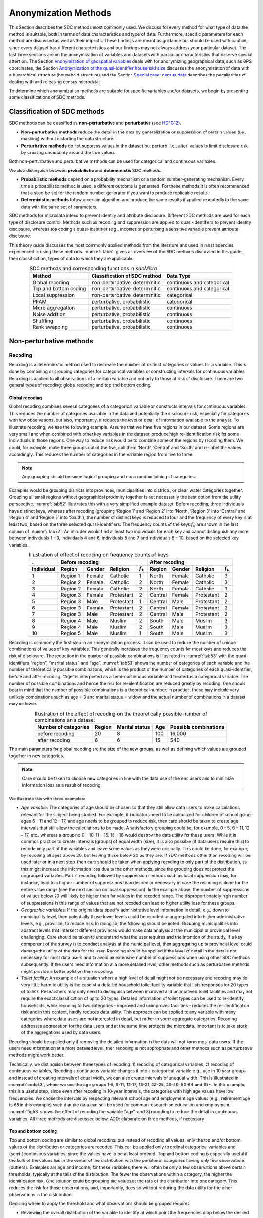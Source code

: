 Anonymization Methods
=====================

This Section describes the SDC methods most commonly used. We discuss for
every method for what type of data the method is suitable, both in terms
of data characteristics and type of data. Furthermore, specific parameters
for each method are discussed as well as their
impacts. These findings are meant as guidance but
should be used with caution, since every dataset has different
characteristics and our findings may not always address your particular
dataset. The last three sections are on the
anonymization of variables and datasets with particular characteristics
that deserve special attention. The Section 
`Anonymization of geospatial variables`_
deals with for anonymizing
geographical data, such as GPS coordinates, the Section 
`Anonymization of the quasi-identifier household size`_ discusses the
anonymization of data with a hierarchical structure (household
structure) and the Section 
`Special case: census data`_ describes the peculiarities of dealing with
and releasing census microdata.

To determine which anonymization methods are suitable for specific
variables and/or datasets, we begin by presenting some classifications
of SDC methods.

Classification of SDC methods
-----------------------------

SDC methods can be classified as **non-perturbative** and
**perturbative** (see `HDFG12`_).

-  **Non-perturbative methods** reduce the detail in the data by
   generalization or suppression of certain values (i.e., masking)
   without distorting the data structure.

-  **Perturbative methods** do not suppress values in the dataset but
   perturb (i.e., alter) values to limit disclosure risk by creating
   uncertainty around the true values.

Both non-perturbative and perturbative methods can be used for
categorical and continuous variables.

We also distinguish between **probabilistic** and **deterministic** SDC
methods.

-  **Probabilistic methods** depend on a probability mechanism or a
   random number-generating mechanism. Every time a probabilistic method
   is used, a different outcome is generated. For these methods it is
   often recommended that a seed be set for the random number generator
   if you want to produce replicable results.

-  **Deterministic methods** follow a certain algorithm and produce the
   same results if applied repeatedly to the same data with the same set
   of parameters.

SDC methods for microdata intend to prevent identity and attribute
disclosure. Different SDC methods are used for each type of disclosure
control. Methods such as recoding and suppression are applied to
quasi-identifiers to prevent identity disclosure, whereas top coding a
quasi-identifier (e.g., income) or perturbing a sensitive variable
prevent attribute disclosure.

This theory guide discusses the 
most commonly applied methods from the literature and used in most
agencies experienced in using these methods. :numref:`tab51` gives an overview
of the SDC methods discussed in this guide, their classification,
types of data to which they are applicable.

.. _tab51:

.. table:: SDC methods and corresponding functions in *sdcMicro*
   :widths: auto
   :align: center

   =======================  ================================  ============================
    Method                   Classification of SDC method      Data Type                  
   =======================  ================================  ============================
    Global recoding          non-perturbative, determinitic    continuous and categorical 
                                                                                          
    Top and bottom coding    non-perturbative, determinitic    continuous and categorical 
    Local suppression        non-perturbative, determinitic    categorical                
    PRAM                     perturbative, probabilistic       categorical                
    Micro aggregation        perturbative, probabilistic       continuous                 
    Noise addition           perturbative, probabilistic       continuous                 
    Shuffling                perturbative, probabilistic       continuous                 
    Rank swapping            perturbative, probabilistic       continuous                 
   =======================  ================================  ============================

Non-perturbative methods
------------------------

Recoding
~~~~~~~~

Recoding is a deterministic method used to decrease the number of
distinct categories or values for a variable. This is done by combining
or grouping categories for categorical variables or constructing
intervals for continuous variables. Recoding is applied to all
observations of a certain variable and not only to those at risk of
disclosure. There are two general types of recoding: global recoding and
top and bottom coding.

Global recoding
^^^^^^^^^^^^^^^

Global recoding combines several categories of a categorical variable or
constructs intervals for continuous variables. This reduces the number
of categories available in the data and potentially the disclosure risk,
especially for categories with few observations, but also, importantly,
it reduces the level of detail of information available to the analyst.
To illustrate recoding, we use the following example. Assume that we
have five regions in our dataset. Some regions are very small and when
combined with other key variables in the dataset, produce high
re-identification risk for some individuals in those regions. One way to
reduce risk would be to combine some of the regions by recoding them. We
could, for example, make three groups out of the five, call them
‘North’, ‘Central’ and ‘South’ and re-label the values accordingly. This
reduces the number of categories in the variable region from five to
three. 

.. NOTE::
	Any grouping should be some logical grouping and not a
	random joining of categories.

Examples would be grouping districts
into provinces, municipalities into districts, or clean water categories
together. Grouping all small regions without geographical proximity
together is not necessarily the best option from the utility
perspective. :numref:`tab52` illustrates this with a very simplified example
dataset. Before recoding, three individuals have distinct keys, whereas
after recoding (grouping ‘Region 1’ and ‘Region 2’ into ‘North’, ‘Region
3’ into ‘Central’ and ‘Region 4’ and ‘Region 5’ into ‘South’), the
number of distinct keys is reduced to four and the frequency of every
key is at least two, based on the three selected quasi-identifiers. The
frequency counts of the keys :math:`f_{k}` are shown in the last column
of :numref:`tab52`. An intruder would find at least two individuals for each
key and cannot distinguish any more between individuals 1 – 3,
individuals 4 and 6, individuals 5 and 7 and individuals 8 – 10, based
on the selected key variables.

.. _tab52:

.. table:: Illustration of effect of recoding on frequency counts of keys
   :widths: auto
   :align: center
   
   =================  ==========  ========  ============  ===============  ==========  ========  ============  ===============
    .                  Before recoding                                      After recoding
   -----------------  ---------------------------------------------------  ---------------------------------------------------
    Individual         Region      Gender    Religion      :math:`f_{k}`    Region      Gender    Religion      :math:`f_{k}`
   =================  ==========  ========  ============  ===============  ==========  ========  ============  ===============
    1                  Region 1    Female    Catholic      1                North       Female    Catholic      3   
    2                  Region 2    Female    Catholic      2                North       Female    Catholic      3   
    3                  Region 2    Female    Catholic      2                North       Female    Catholic      3   
    4                  Region 3    Female    Protestant    2                Central     Female    Protestant    2   
    5                  Region 3    Male      Protestant    1                Central     Male      Protestant    2   
    6                  Region 3    Female    Protestant    2                Central     Female    Protestant    2   
    7                  Region 3    Male      Protestant    2                Central     Male      Protestant    2   
    8                  Region 4    Male      Muslim        2                South       Male      Muslim        3   
    9                  Region 4    Male      Muslim        2                South       Male      Muslim        3   
    10                 Region 5    Male      Muslim        1                South       Male      Muslim        3   
   =================  ==========  ========  ============  ===============  ==========  ========  ============  ===============

Recoding is commonly the first step in an anonymization process. It can
be used to reduce the number of unique combinations of values of key
variables. This generally increases the frequency counts for most keys
and reduces the risk of disclosure. The reduction in the number of
possible combinations is illustrated in :numref:`tab53` with the
quasi-identifiers “region”, “marital status” and “age”. :numref:`tab53` shows
the number of categories of each variable and the number of
theoretically possible combinations, which is the product of the number
of categories of each quasi-identifier, before and after recoding. “Age”
is interpreted as a semi-continuous variable and treated as a
categorical variable. The number of possible combinations and hence the
risk for re-identification are reduced greatly by recoding. One should
bear in mind that the number of possible combinations is a theoretical
number; in practice, these may include very unlikely combinations such
as age = 3 and marital status = widow and the actual number of
combinations in a dataset may be lower.

.. _tab53:

.. table:: Illustration of the effect of recoding on the theoretically possible number of combinations an a dataset
   :widths: auto
   :align: center
   
   ======================  ========  ================  =====  =======================
    Number of categories    Region    Marital status    Age    Possible combinations
   ======================  ========  ================  =====  =======================
    before recoding          20             8           100        16,000
    after recoding            6             6            15           540 
   ======================  ========  ================  =====  =======================

The main parameters for global recoding are the size of the new groups,
as well as defining which values are grouped together in new categories.

.. NOTE::
	Care should be taken to choose new categories in line with the
	data use of the end users and to minimize information loss as a result
	of recoding.

We illustrate this with three examples:

-  *Age variable*: The categories of age should be chosen so that they
   still allow data users to make calculations relevant for the subject
   being studied. For example, if indicators need to be calculated for
   children of school going ages 6 – 11 and 12 – 17, and age needs to be
   grouped to reduce risk, then care should be taken to create age
   intervals that still allow the calculations to be made. A
   satisfactory grouping could be, for example, 0 – 5, 6 – 11, 12 – 17,
   etc., whereas a grouping 0 – 10, 11 – 15, 16 – 18 would destroy the
   data utility for these users. While it is common practice to create
   intervals (groups) of equal width (size), it is also possible (if
   data users require this) to recode only part of the variables and
   leave some values as they were originally. This could be done, for
   example, by recoding all ages above 20, but leaving those below 20 as
   they are. If SDC methods other than recoding will be used later or in
   a next step, then care should be taken when applying recoding to only
   part of the distribution, as this might increase the information loss
   due to the other methods, since the grouping does not protect the
   ungrouped variables. Partial recoding followed by suppression methods
   such as local suppression may, for instance, lead to a higher number
   of suppressions than desired or necessary in case the recoding is
   done for the entire value range (see the next section on local
   suppression). In the example above, the number of suppressions of
   values below 20 will likely be higher than for values in the recoded
   range. The disproportionately high number of suppressions in this
   range of values that are not recoded can lead to higher utility loss
   for these groups.


-  *Geographic variables*: If the original data specify administrative
   level information in detail, e.g., down to municipality level, then
   potentially those lower levels could be recoded or aggregated into
   higher administrative levels, e.g., province, to reduce risk. In
   doing so, the following should be noted: Grouping municipalities into
   abstract levels that intersect different provinces would make data
   analysis at the municipal or provincial level challenging. Care
   should be taken to understand what the user requires and the
   intention of the study. If a key component of the survey is to
   conduct analysis at the municipal level, then aggregating up to
   provincial level could damage the utility of the data for the user.
   Recoding should be applied if the level of detail in the data is not
   necessary for most data users and to avoid an extensive number of
   suppressions when using other SDC methods subsequently. If the users
   need information at a more detailed level, other methods such as
   perturbative methods might provide a better solution than recoding.


-  *Toilet facility*: An example of a situation where a high level of
   detail might not be necessary and recoding may do very little harm to
   utility is the case of a detailed household toilet facility variable
   that lists responses for 20 types of toilets. Researchers may only
   need to distinguish between improved and unimproved toilet facilities
   and may not require the exact classification of up to 20 types.
   Detailed information of toilet types can be used to re-identify
   households, while recoding to two categories – improved and
   unimproved facilities – reduces the re-identification risk and in
   this context, hardly reduces data utility. This approach can be
   applied to any variable with many categories where data users are not
   interested in detail, but rather in some aggregate categories.
   Recoding addresses aggregation for the data users and at the same
   time protects the microdata. Important is to take stock of the
   aggregations used by data users.

Recoding should be applied only if removing the detailed information in
the data will not harm most data users. If the users need information at
a more detailed level, then recoding is not appropriate and other
methods such as perturbative methods might work better.

Technically, we distinguish between three types of recoding: 
1) recoding of categorical variables,
2) recoding of continuous variables, 
Recoding a continuous variable changes it into a categorical variable 
e.g., age in 10 year groups and 
Instead of creating intervals of equal width, we can also create
intervals of unequal width. This is illustrated in :numref:`code53`, where we
use the age groups 1-5, 6-11, 12-17, 18-21, 22-25, 26-49, 50-64 and 65+.
In this example, this is a useful step, since even after recoding in
10-year intervals, the categories with high age values have low
frequencies. We chose the intervals by respecting relevant school age
and employment age values (e.g., retirement age is 65 in this example)
such that the data can still be used for common research on education
and employment. :numref:`fig53` shows the effect of recoding the variable
“age”. and
3) rounding to reduce the detail in continuous variables. All three methods are discussed below.
ADD: elaborate on three methods, if necessary

Top and bottom coding
^^^^^^^^^^^^^^^^^^^^^

Top and bottom coding are similar to global recoding, but instead of
recoding all values, only the top and/or bottom values of the
distribution or categories are recoded. This can be applied only to
ordinal categorical variables and (semi-)continuous variables, since the
values have to be at least ordered. Top and bottom coding is especially
useful if the bulk of the values lies in the center of the distribution
with the peripheral categories having only few observations (outliers).
Examples are age and income; for these variables, there will often be
only a few observations above certain thresholds, typically at the tails
of the distribution. The fewer the observations within a category, the
higher the identification risk. One solution could be grouping the
values at the tails of the distribution into one category. This reduces
the risk for those observations, and, importantly, does so without
reducing the data utility for the other observations in the
distribution.

Deciding where to apply the threshold and what observations should be
grouped requires:

-  Reviewing the overall distribution of the variable to identify at
   which point the frequencies drop below the desired number of
   observations and identify outliers in the distribution. :numref:`fig54`
   shows the distribution of the age variable and suggests 65 (red
   vertical line) for the top code age.

-  Taking into account the intended use of the data and the purpose for
   which the survey was conducted. For example, if the data are
   typically used to measure labor force participation for those aged 15
   to 64, then top and bottom coding should not interfere with the
   categories 15 to 64. Otherwise the analyst would find it impossible
   to create the desired measures for which the data were intended. In
   the example, we consider this and code all age higher than 64.

.. _fig54:

.. figure:: media/image6.png
   :align: center
   
   Utilizing the frequency distribution of variable age to determine threshold for top coding

Rounding
^^^^^^^^

Rounding is similar to grouping, but used for continuous variables.
Rounding is useful to prevent exact matching with external data sources.
In addition, it can be used to reduce the level of detail in the data.
Examples are removing decimal figures or rounding to the nearest 1,000.

The next section discusses the method local suppression. Recoding is
often used before local suppression to reduce the number of necessary
suppressions.

.. admonition:: Recommended Reading Material on Recoding

	Hundepool, Anco, Josep Domingo-Ferrer, Luisa Franconi, Sarah Giessing,
	Rainer Lenz, Jane Naylor, Eric Schulte Nordholt, Giovanni Seri, and
	Peter Paul de Wolf. 2006. *Handbook on Statistical Disclosure Control.*
	ESSNet SDC. http://neon.vb.cbs.nl/casc/handbook.htm.
	
	Hundepool, Anco, Josep Domingo-Ferrer, Luisa Franconi, Sarah Giessing,
	Eric Schulte Nordholt, Keith Spicer, and Peter Paul de Wolf. 2012.
	*Statistical Disclosure Control.* Chichester: John Wiley & Sons Ltd.
	doi:10.1002/9781118348239.
	
	Templ, Matthias, Bernhard Meindl, Alexander Kowarik, and Shuang Chen.
	2014. Statistical Disclosure Control (SDCMicro).
	http://www.ihsn.org/home/software/disclosure-control-toolbox. (accessed
	June 9, 2018).
	
	De Waal, A.G., and Willenborg, L.C.R.J. 1999. *Information loss through
	global recoding and local suppression*. Netherlands Official Statistics,
	14:17-20, 1999. Special issue on SDC

Local suppression
~~~~~~~~~~~~~~~~~

It is common in surveys to encounter values for certain variables or
combinations of quasi-identifiers (keys) that are shared by very few
individuals. When this occurs, the risk of re-identification for those
respondents is higher than the rest of the respondents (see
the Section `k-anonymity <measure_risk.html#k-anonimity>`__). 
Often local suppression is used
after reducing the number of keys in the data by recoding the
appropriate variables. Recoding reduces the number of necessary
suppressions as well as the computation time needed for suppression.
Suppression of values means that values of a variable are replaced by a
missing value (NA in *R*). The Section `k-anonymity <measure_risk.html#k-anonimity>`__
discusses how missing values influence frequency counts and
:math:`k`-anonymity. It is important to note that not all values for all
individuals of a certain variable are suppressed, which would be the
case when removing a direct identifier, such as “name”; only certain
values for a particular variable and a particular respondent or set of
respondents are suppressed. This is illustrated in the following example
and :numref:`tab54`.

:numref:`tab54` presents a dataset with seven respondents and three
quasi-identifiers. The combination {‘female’, ‘rural’, ‘higher’} for the
variables “gender”, “region” and “education” is an unsafe combination,
since it is unique in the sample. By suppressing either the value
‘female’ or ‘higher’, the respondent cannot be distinguished from the
other respondents anymore, since that respondent shares the same
combination of key variables with at least three other respondents. Only
the value in the unsafe combination of the single respondent at risk is
suppressed, not the values for the same variable of the other
respondents. The freedom to choose which value to suppress can be used
to minimize the total number of suppressions and hence the information
loss. In addition, if one variable is very important to the user, we can
choose not to suppress values of this variable, unless strictly
necessary. In the example, we can choose between suppressing the value
‘female’ or ‘higher’ to achieve a safe data file; we chose to suppress
‘higher’. This choice should be made taking into account the needs of
data users. In this example we find “gender” more important than
“education”.

.. _tab54:

.. table:: Local suppression illustration - sample data before and after suppression
   :widths: auto
   :align: center
   
   ==========  ========  ========  ===========  ========  ========  ==============
    Variable    Before local suppression         After local suppression
   ----------  -------------------------------  ----------------------------------
     ID         Gender    Region    Education    Gender    Region    Education
   ==========  ========  ========  ===========  ========  ========  ==============
     1          female    rural     higher       female     rural    **missing**
     2          male      rural     higher       male       rural    higher     
     3          male      rural     higher       male       rural    higher     
     4          male      rural     higher       male       rural    higher     
     5          female    rural     lower        female     rural    lower      
     6          female    rural     lower        female     rural    lower      
     7          female    rural     lower        female     rural    lower      
   ==========  ========  ========  ===========  ========  ========  ==============

Since continuous variables have a high number of unique values (e.g.,
income in dollars or age in years), :math:`k`-anonymity and local
suppression are not suitable for continuous variables or variables with
a very high number of categories. A possible solution in those cases
might be to first recode to produce fewer categories (e.g., recoding age
in 10-year intervals or income in quintiles). Always keep in mind,
though, what effect any recoding will have on the utility of the data.

ADD: algos to determine suppressions 
Two different types of algorithms to determine suppressions: 1) to achieve 
set level of  k-anonymity
2) values of certain key variable in records with a risk measure above set threshold

This is the most commonly used and allows the use of suppression on specified
quasi-identifiers to achieve a certain level of :math:`k`-anonymity for
these quasi-identifiers. The algorithm used seeks to minimize the total
number of suppressions while achieving the required :math:`k`-anonymity
threshold. By default, the algorithm is more likely to suppress values
of variables with many different categories or values, and less likely
to suppress variables with fewer categories. For example, the values of
a geographical variable, with 12 different areas, are more likely to be
suppressed than the values of the variable “gender”, which has typically
only two categories. If variables with many different values are
important for data utility and suppression is not desired for them, it
is possible to rank variables by importance in the localSuppression()
function and thus specify the order in which the algorithm will seek to
suppress values within quasi-identifiers to achieve :math:`k`-anonymity.
The algorithm seeks to apply fewer suppressions to variables of high
importance than to variables with lower importance. Nevertheless,
suppressions in the variables with high importance might be inevitable
to achieve the required level of :math:`k`-anonymity.

.. NOTE::
	Fewer suppressions in one variable increase the number of necessary
	suppressions in other variables.

Generally, the total number of suppressed values needed to achieve the required level
of :math:`k`-anonymity increases when specifying an importance vector,
since the importance vector prevents to use the optimal suppression
pattern. The importance vector should be specified only in cases where
the variables with many categories play an important role in data
utility for the data users [#foot40]_.

:numref:`fig55` demonstrates the effect of the required :math:`k`-anonymity
threshold and the importance vector on the data utility by using several
labor market-related indicators from an I2D2 [#foot41]_
dataset before and after anonymization. :numref:`fig55` displays the relative
changes as a percentage of the initial value after re-computing the
indicators with the data to which local suppression was applied. The
indicators are the proportion of active females and males, and the
number of females and males of working age. The values computed from the
raw data were, respectively, 68%, 12%, 8,943 and 9,702. The vertical
line at 0 is the benchmark of no change. The numbers indicate the
required k-anonymity threshold (3 or 5) and the colors indicate the
importance vector: red (no symbol) is no importance vector, blue (with
\* symbol) is high importance on the variable with the employment status
information and dark green (with + symbol) is high importance on the age
variable.

A higher :math:`k`-anonymity threshold leads to greater information loss
(i.e., larger deviations from the original values of the indicators, the
5’s are further away from the benchmark of no change than the
corresponding 3’s) caused by local suppression. Reducing the number of
suppressions on the employment status variable by specifying an
importance vector does not improve the indicators. Instead, reducing the
number of suppressions on age greatly reduces the information loss.
Since specific age groups have a large influence on the computation of
these indicators (the rare cases are in the extremes and will be
suppressed), high suppression rates on age distort the indicators. It is
generally useful to compare utility measures (see the Section 
`Measuring Utility and Information Loss <utility.html>`__ ) to specify
the importance vector, since the effects can be unpredictable.

.. _fig55:

.. figure:: media/image7.png
   :align: center
   
   Changes in labor market indicators after anonymization of I2D2 data
   
The threshold of :math:`k`-anonymity to be set depends on several
factors, which are amongst others: 1) the legal requirements for a safe
data file; 2) other methods that will be applied to the data; 3) the
number of suppressions and related information loss resulting from
higher thresholds; 4) the type of variable; 5) the sample weights and
sample size; and 6) the release type (see the Section `Release Types <SDC_intro.html#Release Types>`__ ). 
Commonly applied levels for the :math:`k`-anonymity threshold are 3 and 5.

:numref:`tab55` illustrates the influence of the importance vector and
:math:`k`-anonymity threshold on the running time, global risk after
suppression and total number of suppressions required to achieve this
:math:`k`-anonymity threshold. The dataset contains about 63,000
individuals. The higher the :math:`k`-anonymity threshold, the more
suppressions are needed and the lower the risk after local suppression
(expected number of re-identifications). In this particular example, the
computation time is shorter for higher thresholds. This is due the
higher number of necessary suppressions, which reduces the difficulty of
the search for an optimal suppression pattern.

The age variable is recoded in five-year intervals and has 20 age
categories. This is the variable with the highest number of categories.
Prioritizing the suppression of other variables leads to a higher total
number of suppressions and a longer computation time.

.. _tab55:

.. table:: How importance vectors and :math:`k`-anonymity thresholds affect running time and total number of suppressions
   :widths: auto
   :align: center

   ==============  ===================  ===================  ==============  ==============  ===================  
     Threshold      Importance           Total number of      Threshold       Importance      Total number of
     k-anonimity    vector               suppressions         k-anonimity     vector          suppressions
   ==============  ===================  ===================  ==============  ==============  ===================  
    3               none (default)        6,676                 5,387            293.0             11.8    
    3               employment status     7,254                 5,512            356.5             13.1    
    3               age variable          8,175                    60            224.6             4.5     
    5               none (default)        9,971                 7,894            164.6             8.5     
    5               employment status    11,668                 8,469            217.0             10.2    
    5               age variable         13,368                    58            123.1             3.8     
   ==============  ===================  ===================  ==============  ==============  ===================  

In cases where there are a large number of quasi-identifiers and the
variables have many categories, the number of possible combinations
increases rapidly (see :math:`k`-anonymity). If the number of variables
and categories is very large, the computation time of the
localSuppression() algorithm can be very long (see the Section 
`Computation time <sdcMicro.html#Computation time>`__ on
computation time). Also, the algorithm may not reach a solution, or may
come to a solution that will not meet the specified level of
:math:`k`-anonymity. Therefore, reducing the number of quasi-identifiers
and/or categories before applying local suppression is recommended. This
can be done by recoding variables or selecting some variables for other
(perturbative) methods, such as PRAM. This is to ensure that the number
of suppressions is limited and hence the loss of data is limited to only
those values that pose most risk.

In some datasets, it might prove difficult to reduce the number of
quasi-identifiers and even after reducing the number of categories by
recoding, the local suppression algorithm takes a long time to compute
the required suppressions. A solution in such cases can be the so-called
‘all-\ :math:`m` approach’ (see `Wolf15`_). The all-\ :math:`m`
approach consists of applying the local suppression algorithm as
described above to all possible subsets of size :math:`m` of the total set of
quasi-identifiers. The advantage of this approach is that the partial
problems are easier to solve and computation time will be slower.
Caution should be applied since this method does not necessarily lead to
:math:`k`-anonymity in the complete set of quasi-identifiers. There are
two possibilities to reach the same level of protection: 1) to choose a
higher threshold for :math:`k` or 2) to re-apply the local suppression
algorithm on the complete set of quasi-identifiers after using the
all-\ :math:`m` approach to achieve the required threshold. In the
second case, the all-\ :math:`m` approach leads to a shorter computation
time at the cost of a higher total number of suppressions. 

.. NOTE:: 
	The required level is not achieved automatically on the entire set of
	quasi-identifiers if the all-\ m approach is used.
	
Therefore, it is important to evaluate the risk measures carefully after using the
all-\ :math:`m` approach.

In *sdcMicro* the all-\ :math:`m` approach is implemented in the ‘combs’
argument in the localSuppression() function. The value for :math:`m` is
specified in the ‘combs’ argument and can also take on several values.
The subsets of different sizes are then used sequentially in the local
suppression algorithm. For example if ‘combs’ is set to c(3,9), first
all subsets of size 3 are considered and subsequently all subsets of
size 9. Setting the last value in the combs argument to the total number
of key variables guarantees the achievement of :math:`k`-anonymity for
the complete dataset. It is also possible to specify different values
for :math:`k` for each subset size in the ‘k’ argument. If we would want to
achieve 5-anonimity on the subsets of size 3 and subsequently
3-anonimity on the subsets of size 9, we would set the ‘k’ argument to
c(5,3). :numref:`code58` illustrates the use of the all-\ :math:`m` approach
in *sdcMicro*.

.. code-block:: R
   :linenos:
   :caption:  The all-\ :math:`m` approach in sdcMicro
   :name: code58
   
    # Apply k-anonymity with threshold 5 to all subsets of two key variables and 
    # subsequently to the complete dataset
    sdcInitial <- localSuppression(sdcInitial, k = 5, combs = c(2, 5))
    # Apply k-anonymity with threshold 5 to all subsets of three key variables and 
    # subsequently with threshold 2 to the complete dataset
    sdcInitial <- localSuppression(sdcInitial, k = c(3, 5), combs = c(5, 2))


:numref:`tab56` presents the results of using the all-\ :math:`m` approach of
a test dataset with 9 key variables and 4,000 records. The table shows
the arguments ‘k’ and ‘combs’ of the localSuppression() function, the
number of :math:`k`\ *-*\ anonymity violators for different levels of
:math:`k` as well as the total number of suppressions. We observe that
the different combinations do not always lead to the required level of
:math:`k`-anonimity. For example, when setting :math:`k = 3`, and combs
3 and 7, there are still 15 records in the dataset (with a total of 9
quasi-identifiers) that violate 3-anonimity after local suppression. Due
to the smaller sample size, the gains in running time are not yet
apparent in this example, since the rerunning algorithm several times
takes up time. A larger dataset would benefit more from the all-\ :math:`m`
approach, as the algorithm would take longer in the first place.

.. _tab56:

.. table:: Effect of the all-:math:`m` approach on k-anonymity
   :widths: auto
   :align: center
   
   =========  ===============  ========  ========  ========  ================  ==============
   Arguments                    Number of violators for       Total number      Running time
                                different levels of           of suppressions   (seconds)
                                :math:`k`-anonimity on 
                                complete set  
   --------------------------  ----------------------------  ----------------  --------------
    k          combs            k = 2     k = 3     k = 5
   =========  ===============  ========  ========  ========  ================  ==============
    Before local suppression    2,464     3,324     3,877     0                  0.00
   --------------------------  --------  --------  --------  ----------------  --------------
     3         .                 0         0         1,766     2,264             17.08    
     5         .                 0         0         0         3,318             10.57    
     3         3                 2,226     3,202     3,819     3,873             13.39    
     3         3, 7              15        108       1,831     6,164             46.84    
     3         3, 9              0         0         1,794     5,982             31.38    
     3         5, 9              0         0         1,734     6,144             62.30    
     5         3                 2,047     3,043     3,769     3,966             12.88    
     5         3, 7              0         6         86        7,112             46.57    
     5         3, 9              0         0         0         7,049             24.13    
     5         5, 9              0         0         0         7,129             54.76    
     5, 3      3, 7              11        108       1,859     6,140             45.60    
     5, 3      3, 9              0         0         1,766     2,264             30.07    
     5, 3      5, 9              0         0         0         3,318             51.25    
   =========  ===============  ========  ========  ========  ================  ==============

Often the dataset contains variables that are related to the key
variables used for local suppression. Examples are rural/urban to
regions in case regions are completely rural or urban or variables that
are only answered for specific categories (e.g., sector for those
working, schooling related variables for certain age ranges). In those
cases, the variables rural/urban or sector might not be
quasi-identifiers themselves, but could allow the intruder to
reconstruct suppressed values in the quasi-identifiers region or
employment status. For example, if region 1 is completely urban, and all
other regions are only semi-urban or rural, a suppression in the
variable region for a record in region 1 can be simply reconstructed by
the rural/urban variable. Therefore, it is useful to suppress the values
corresponding to the suppressions in those linked variables. :numref:`code59`
illustrates how to suppress the values in the variable “rururb”
corresponding to the suppressions in the region variable. All values of
“rururb”, which correspond to a suppressed value (NA) in the variable
“region” are suppressed (set to NA).

.. code-block:: R
   :linenos:
   :caption: Manually suppressing values in linked variables
   :name: code59

    # Suppress values of rururb in file if region is suppressed
    file[is.na(sdcInitial@manipKeyVars$region) & 
         !is.na(sdcInitial@origData$region),'sizRes'] <- NA


Alternatively, the linked variables can be specified when creating the
*sdcMicro* object. The linked variables are called ghost variables. Any
suppression in the key variable will lead to a suppression in the
variables linked to that key variable. :numref:`code510` shows how to specify
the linkage between “region” and “rururb” with ghost variables.

.. code-block:: R
   :linenos:
   :caption: Suppressing values in linked variables by specifying ghost variables
   :name: code510

    # Ghost (linked) variables are specified as a list of linkages
    ghostVars <- list()

    # Each linkage is a list, with the first element the key variable and 
    # the second element the linked variable(s)
    ghostVars[[1]] <- list()
    ghostVars[[1]][[1]] <- "region"
    ghostVars[[1]][[2]] <- c("sizeRes")

    ## Create the sdcMicroObj
    sdcInitial <- createSdcObj(file, keyVars = keyVars, numVars = numVars, 
                               weightVar = weight, ghostVars = ghostVars)

    # The manipulated ghost variables are in the slot manipGhostVars
    sdcInitial@manipGhostVars


The simpler alternative for the localSuppression() function in
*sdcMicro* is the localSupp() function. The localSupp() function can be
used to suppress values of certain key variables of individuals with
risks above a certain threshold. In this case, all values of the
specified variable for respondents with a risk higher than the specified
threshold will be suppressed. The risk measure used is the individual
risk (see the Section `Individual risk <measure_risk.html#Individual risk>`__). 
This is useful if one variable has sensitive
values that should not be released for individuals with high risks of
re-identification. What is considered high re-identification probability
depends on legal requirements. In the following example, the values of
the variable “education” are suppressed for all individuals whose
individual risk is higher than 0.1, which is illustrated in :numref:`code511`.
For an overview of the individual risk values, it can be useful to
look at the summary statistics of the individual risk values as well as
the number of suppressions.

.. code-block:: R
   :linenos:
   :caption: Application of built-in *sdcMicro* function localSupp()
   :name: code511

    # Summary statistics
    summary(sdcInitial@risk$individual[,1])
    ##    Min. 1st Qu.  Median    Mean 3rd Qu.    Max.
    ## 0.05882 0.10000 0.14290 0.26480 0.33330 1.00000

    # Number of individuals with individual risk higher than 0.1
    sum(sdcInitial@risk$individual[,1] > 0.1)
    ## [1] 1863

    # local suppression
    sdcInitial <- localSupp(sdcInitial, threshold = 0.1, keyVar = 'education')


Perturbative methods
--------------------

Perturbative methods do not suppress values in the dataset, but perturb
(alter) values to limit disclosure risk by creating uncertainty around
the true values. An intruder is uncertain whether a match between the
microdata and an external file is correct or not. Most perturbative
methods are based on the principle of matrix masking, i.e., the altered
dataset :math:`Z` is computed as

.. math:: Z = AXB + C

where :math:`X` is the original data, :math:`A` is a matrix used to transform the
records, :math:`B` is a matrix to transform the variables and :math:`C` is a matrix with
additive noise.

.. NOTE:: 
	Risk measures based on frequency counts of keys are no longer
	valid after applying perturbative methods.

This can be seen in :numref:`tab57`
, which displays the same data before and after swapping some values.
The swapped values are in italics. Both before and after perturbing the
data, all observations violate :math:`k`-anonymity at the level 3 (i.e.,
each key does not appear more than twice in the dataset). Nevertheless,
the risk of **correct** re-identification of the records is reduced and
hence information contained in other (sensitive) variables possibly not
disclosed. With a certain probability, a match of the microdata with an
external data file will be wrong. For example, an intruder would find
one individual with the combination {‘male’, ‘urban’, ‘higher’}, which
is a sample unique. However, this match is not correct, since the
original dataset did not contain any individual with these
characteristics and hence the matched individual cannot be a correct
match. The intruder cannot know with certainty whether the information
disclosed from other variables for that record is correct.

.. _tab57:

.. table:: Sample data before and after perturbation
   :widths: auto
   :align: center
   
   ==========  ========  ========  ==========  ==========  ========  =============
    Variable    Original data                   After perturbing the data
   ----------  ------------------------------  -----------------------------------
    ID          Gender    Region    Education   Gender      Region    Education
   ==========  ========  ========  ==========  ==========  ========  =============
     1          female     rural     higher     female       rural     higher  
     2          female     rural     higher     female       rural     *lower*   
     3          male       rural     lower      male         rural     lower   
     4          male       rural     lower      *female*     rural     lower   
     5          female     urban     lower      *male*       urban     *higher*  
     6          female     urban     lower      female       urban     lower   
   ==========  ========  ========  ==========  ==========  ========  =============

One advantage of perturbative methods is that the information loss is
reduced, since no values will be suppressed, depending on the level of
perturbation. One disadvantage is that data users might have the
impression that the data was not anonymized before release and will be
less willing to participate in future surveys. Therefore, there is a
need for reporting both for internal and external use (see the Section
`Step 11: Audit and Reporting <process.html#Step 11: Audit and Reporting>`__).

An alternative to perturbative methods is the generation of synthetic
data files with the same characteristics as the original data files.
Synthetic data files are not discussed in these guidelines. For more
information and an overview of the use of synthetic data as SDC method,
we refer to `Drec11`_ and Section 3.8 in `HDFG12`_.
We discuss here five perturbative methods: Post Randomization Method
(PRAM), microaggregation, noise addition, shuffling and rank swapping.

PRAM (Post RAndomization Method)
~~~~~~~~~~~~~~~~~~~~~~~~~~~~~~~~

PRAM is a perturbative method for categorical data. This method
reclassifies the values of one or more variables, such that intruders
that attempt to re-identify individuals in the data do so, but with
positive probability, the re-identification made is with the wrong
individual. This means that the intruder might be able to match several
individuals between external files and the released data files, but
cannot be sure whether these matches are to the correct individual.

PRAM is defined by the transition matrix :math:`P`, which specifies the
transition probabilities, i.e., the probability that a value of a
certain variable stays unchanged or is changed to any of the other
:math:`k - 1` values. :math:`k` is the number of categories or factor
levels within the variable to be PRAMmed. For example, if the variable
region has 10 different regions, :math:`k` equals 10. In case of PRAM
for a single variable, the transition matrix is size :math:`k*k`. We
illustrate PRAM with an example of the variable “region”, which has
three different values: ‘capital’, ‘rural1’ and ‘rural2’. The transition
matrix for applying PRAM to this variable is size 3*3:

.. math::

   P = \begin{bmatrix}
   1 & 0 & 0 \\
   0.05 & 0.8 & 0.15 \\
   0.05 & 0.15 & 0.8 \\
   \end{bmatrix}

The values on the diagonal are the probabilities that a value in the
corresponding category is not changed. The value 1 at position (1,1) in
the matrix means that all values ‘capital’ stay ‘capital’; this might be
a useful decision, since most individuals live in the capital and no
protection is needed. The value 0.8 at position (2,2) means that an
individual with value ‘rural1’ will stay with probability 0.8 ‘rural1’.
The values 0.05 and 0.15 in the second row of the matrix indicate that
the value ‘rural1’ will be changed to ‘capital’ or ‘rural2’ with
respectively probability 0.05 and 0.15. If in the initial file we had
5,000 individuals with value ‘capital’ and resp. 500 and 400 with values
‘rural1’ and ‘rural2’, we expect after applying PRAM to have 5,045
individuals with capital, 460 with rural1 and 395 with
rural2 [#foot42]_. The recoding is done independently for
each individual. We see that the tabulation of the variable “region”
yields different results before and after PRAM, which are shown in :numref:`tab58`.
The deviation from the expectation is due to the fact that PRAM is
a probabilistic method, i.e., the results depend on a
probability-generating mechanism; consequently, the results can differ
every time we apply PRAM to the same variables of a dataset. 

.. NOTE:: 
	The number of changed values is larger than one might think when inspecting
	the tabulations in :numref:`tab58`. Not all 5,000 individuals with value
	captial after PRAM had this value before PRAM and the 457 individuals in
	rural1 after PRAM are not all included in the 500 individuals before
	PRAM. The number of changes is larger than the differences in the
	tabulation (cf. transition matrix).
	
Given that the transition matrix
is known to the end users, there are several ways to correct statistical
analysis of the data for the distortions introduced by PRAM.

.. _tab58:

.. table:: Tabulation of variable “region” before and after PRAM
   :widths: auto
   :align: center
   
   =========  ========================  =======================
    Value      Tabulation before PRAM    Tabulation after PRAM
   =========  ========================  =======================
    capital     5,000                      5,052            
    rural1      500                        457              
    rural2      400                        391              
   =========  ========================  =======================

One way to guarantee consistency between the tabulations before and
after PRAM is to choose the transition matrix so that, in expectation,
the tabulations before and after applying PRAM are the same for all
variables. [#foot43]_ This method is called invariant PRAM. The transition
matrix needs to be 
ADD: conditions transition matrix invariant PRAM
The invariant PRAM method requires
	that the transition matrix has a unit eigenvalue.
for invariant PRAM. 

.. NOTE:: 
	Invariant does not guarantee that
	cross-tabulations of variables (unlike univariate tabulations) stay the same.

PRAM is a probabilistic method and the
results can differ every time we apply PRAM to the same variables of a
dataset. To overcome this and make the results reproducible, it is good
practice to set a seed for the random number generator.

:numref:`tab59` shows the tabulation of the variable after applying invariant
PRAM. We can see that the deviations from the initial tabulations, which
are in expectation 0, are smaller than with the transition matrix that
does not fulfill the invariance property. The remaining deviations are
due to the randomness.

.. _tab59:

.. table:: Tabulation of variable “region” before and after (invariant) PRAM
   :widths: auto
   :align: center
   
   =========  ========================  =======================  =================================
    Value      Tabulation before PRAM    Tabulation after PRAM    Tabulation after invariant PRAM
   =========  ========================  =======================  =================================
    capital     5,000                      5,052                   4,998
    rural1      500                        457                       499
    rural2      400                        391                       403
   =========  ========================  =======================  =================================
   

:numref:`tab510` presents the cross-tabulations with the variable gender.
Before applying invariant PRAM, the share of males in the city is much
higher than the share of females (about 60%). This property is not
maintained after invariant PRAM (the shares of males and females in the
city are roughly equal), although the univariate tabulations are
maintained. One solution is to apply PRAM separately for the males and
females in this example [#foot46]_. This can be done by
specifying the strata argument in the pram() function in *sdcMicro* (see
below).

.. _tab510:

.. table:: Cross-tabulation of variable “region” and variable “gender” before and after invariant PRAM
   :widths: auto
   :align: center
   
   =========  ==========  ============  ============  ===================
    .          Tabulation before PRAM    Tabulation after invariant PRAM
   ---------  ------------------------  ---------------------------------
    Value      male         female       male		   female
   =========  ==========  ============  ============  ===================
    capital     3,056      1,944         2,623         2,375    
    rural1        157        343           225           274
    rural2        113        287           187           216
   =========  ==========  ============  ============  ===================

Alternatively, PRAM can also be applied to variables that are not specified in the
*sdcMicro* object as PRAM variables, such as key variables. In that case, 
however, the risk measures that are
automatically computed will not be correct anymore, since the variables
are perturbed. 

The results for PRAM differ if applied simultaneously to several
variables or subsequently to each variable separately. 
	
Not all sets of restrictions can therefore be used (e.g., the minimum value 1 on any of
the categories).

PRAM is especially useful when a dataset contains many variables and
applying other anonymization methods, such as recoding and local
suppression, would lead to significant information loss. Checks on risk
and utility are important after PRAM.

To do statistical inference on variables to which PRAM was applied, the
researcher needs knowledge about the PRAM method as well as about the
transition matrix. The transition matrix, together with the random
number seed, can, however, lead to disclosure through reconstruction of
the non-perturbed values. Therefore, publishing the transition matrix
but not the random seed is recommended.

A disadvantage of using PRAM is that very unlikely combinations can be
generated, such as a 63-year-old who goes to school. Therefore, the
PRAMmed variables need to be audited to prevent such combinations from
happening in the released data file. In principal, the transition matrix
can be designed in such a way that certain transitions are not possible
(probability 0). For instance, for those that go to school, the age must
range within 6 to 18 years and only such changes are allowed. A useful
alternative is constructing strata and applying PRAM within the strata.
In this way, the changes between variables will only be applied within
the strata. :numref:`code515` illustrates this by applying PRAM to the
variable “toilet” within the strata generated by the “region” education.
This prevents changes in the variable “toilet”, where toilet types in a
particular region are exchanged with those in other regions. For
instance, in the capital region certain types of unimproved toilet types
are not in use and therefore these combinations should not occur after
PRAMming. Values are only changed with those that are available in the
same strata. Strata can be formed by any categorical variable, e.g.,
gender, age groups, education level.

.. admonition:: Recommended Reading Material on PRAM

	Gouweleeuw, J. M, P Kooiman, L.C.R.J Willenborg, and P.P de Wolf. "Post
	Randomization for Statistical Disclosure Control: Theory and
	Implementation.\ *" Journal of Official Statistics* 14, no. 4 (1998a):
	463-478. Available at
	http://www.jos.nu/articles/abstract.asp?article=144463
	
	Gouweleeuw, J. M, P Kooiman, L.C.R.J Willenborg, and Peter Paul de Wolf.
	"The Post Randomization Method for Protecting Microdata\ *." Qüestiió,
	Quaderns d’Estadística i Investigació Operativa 22,* no. 1 (1998b):
	145-156. Available at
	http://www.raco.cat/index.php/Questiio/issue/view/2250
	
	Marés, Jordi, and Vicenç Torra. 2010."PRAM Optimization Using an
	Evolutionary Algorithm." *In Privacy in Statistical Databases*, by Josep
	Domingo-Ferrer and Emmanouil Magkos, 97-106. Corfú, Greece: Springer.
	
	Warner, S.L. "Randomized Response: A Survey Technique for Eliminating
	Evasive Answer Bias." *Journal of American Statistical Association* 57
	(1965): 622-627.

Microaggregation
~~~~~~~~~~~~~~~~

Microaggregation is most suitable for continuous variables, but can be
extended in some cases to categorical variables. [#foot47]_
It is most useful where confidentiality rules have been predetermined
(e.g., a certain threshold for :math:`k`-anonymity has been set) that
permit the release of data only if combinations of variables are shared
by more than a predetermined threshold number of respondents
(:math:`k`). The first step in microaggregation is the formation of
small groups of individuals that are homogeneous with respect to the
values of selected variables, such as groups with similar income or age.
Subsequently, the values of the selected variables of all group members
are replaced with a common value, e.g., the mean of that group.
Microaggregation methods differ with respect to (i) how the homogeneity
of groups is defined, (ii) the algorithms used to find homogeneous
groups, and (iii) the determination of replacement values. In practice,
microaggregation works best when the values of the variables in the
groups are more homogeneous. When this is the case, then the information
loss due to replacing values with common values for the group will be
smaller than in cases where groups are less homogeneous.

In the univariate case, and also for ordinal categorical variables,
formation of homogeneous groups is straightforward: groups are formed by
first ordering the values of the variable and then creating :math:`g`
groups of size :math:`n_{i}` for all groups :math:`i` in
:math:`1,\ \ldots,\ g`. This maximizes the within-group homogeneity,
which is measured by the within-groups sum of squares (:math:`SSE`)

.. math:: SSE = \sum_{i = 1}^{g}{\sum_{j = 1}^{n_{i}}{\left( x_{ij} - {\overline{x}}_{i} \right)^{T}\left( x_{ij} - {\overline{x}}_{i} \right)}}

The lower the SSE, the higher the within-group homogeneity. The group
sizes can differ amongst groups, but often groups of equal size are used
to simplify the search [#foot48]_.

ADD: univariate, multivariate microaggregation
ADD: parameters group size, replacement value
 Forming
groups is computationally easier if all groups – except maybe the last group of
remainders – have the same size. 
Choice of group size depends on
the homogeneity within the groups and the required level of protection.
In general it holds that the larger the group, the higher the
protection. A disadvantage of groups of equal sizes is that the data
might be unsuitable for this. For instance, if two individuals have a
low income (e.g., 832 and 966) and four individuals have a high income
(e.g., 3,313, 3,211, 2,987, 3,088), the mean of two groups of size three
(e.g., (832 + 966 + 2,987) / 3 = 1,595 and (3,088 + 3,211 + 3,313) / 3 =
3,204) would represent neither the low nor the high income.

replaces values with the group
mean. An alternative, more robust approach is to replace group values
with the median. In cases where the median is chosen, one
individual in every group keeps the same value if groups have odd sizes.
In cases where there is a high degree of heterogeneity within the groups
(this is often the case for larger groups), the median is preferred to
preserve the information in the data. An example is income, where one
outlier can lead to multiple outliers being created when using
microaggregation. This is illustrated in :numref:`tab511`. If we choose the
mean as replacement for all values, which are grouped with the outlier
(6,045 in group 2), these records will be assigned values far from their
original values. If we chose the median, the incomes of individuals 1
and 2 are not perturbed, but no value is an outlier. Of course, this
might in itself present problems. 

.. NOTE:: 
	If microaggregation alters
	outlying values, this can have a significant impact on the computation
	of some measures sensitive to outliers, such as the GINI index.
	
In the
case where microaggregation is applied to categorical variables, the
median is used to calculate the replacement value for the group.

.. _tab511:

.. table:: Illustrating the effect of choosing mean vs. median for microaggregation where outliers are concerned
   :widths: auto
   :align: center
   
   ====  =======  ========  =========================  ==========================
    ID    Group    Income    Microaggregation (mean)    Microaggregation (median) 
   ====  =======  ========  =========================  ==========================
    1      1       2,300      2,245                     2,300  
    2      2       2,434      3,608                     2,434  
    3      1       2,123      2,245                     2,300  
    4      1       2,312      2,245                     2,300  
    5      2       6,045      3,608                     2,434  
    6      2       2,345      3,608                     2,434  
   ====  =======  ========  =========================  ==========================

In case of multiple variables that are candidates for microaggregation,
one possibility is to apply univariate microaggregation to each of the
variables separately. The advantage of univariate microaggregation is
minimal information loss, since the changes in the variables are
limited. The literature shows, however, that disclosure risk can be very
high if univariate microaggregation is applied to several variables
separately and no additional anonymization techniques are applied
(`DMOT02`_). To overcome this shortcoming, an
alternative to univariate microaggregation is multivariate
microaggregation.

Multivariate microaggregation is widely used in official statistics. The
first step in multivariate aggregation is the creation of homogeneous
groups based on several variables. Groups are formed based on
multivariate distances between the individuals. Subsequently, the values
of all variables for all group members are replaced with the same
values. :numref:`tab512` illustrates this with three variables. We see that
the grouping by income, expenditure and wealth leads to a different
grouping, as in the case in :numref:`tab511`, where groups were formed based
only on income.

.. _tab512:

.. table:: Illustration of multivariate microaggregation
   :widths: auto
   :align: center
   
   ====  =======  ========  =======  ========  ========  =========  ========
    ID    Group    Before microaggregation      After microaggregation 
   ----  -------  ---------------------------  -----------------------------
    .     .        Income    Exp      Wealth    Income    Exp        Wealth
   ====  =======  ========  =======  ========  ========  =========  ========
     1     1       2,300     1,714     5.3      2,285.7   1,846.3    6.3 
     2     1       2,434     1,947     7.4      2,285.7   1,846.3    6.3  
     3     1       2,123     1,878     6.3      2,285.7   1,846.3    6.3  
     4     2       2,312     1,950     8.0      3,567.3   2,814.0    8.3  
     5     2       6,045     4,569     9.2      3,567.3   2,814.0    8.3  
     6     2       2,345     1,923     7.8      3,567.3   2,814.0    8.3  
   ====  =======  ========  =======  ========  ========  =========  ========

There are several multivariate microaggregation methods that differ with
respect to the algorithm used for creating groups of individuals. There
is a trade-off between speed of the algorithm and within-group
homogeneity, which is directly related to information loss. For large
datasets, this is especially challenging. We discuss the Maximum
Distance to Average Vector (MDAV) algorithm here in more detail. The
MDAV algorithm was first introduced by `DoTo05`_
and represents a good choice with respect to the trade-off between
computation time and the group homogeneity, computed by the within-group
:math:`SSE`.

The algorithm computes an average record or centroid C, which contains
the average values of all included variables. We select an individual A
with the largest squared Euclidean distance from C, and build a group of
:math:`k` records around A. The group of :math:`k` records is made up of
A and the :math:`k-1` records closest to A measured by the Euclidean
distance. Next, we select another individual B, with the largest squared
Euclidean distance from individual A. With the remaining records, we
build a group of :math:`k` records around B. In the same manner, we
select an individual D with the largest distance from B and, with the
remaining records, build a new group of :math:`k` records around D. The
process is repeated until we have fewer than :math:`2*k` records
remaining. The MDAV algorithm creates groups of equal size with the
exception of maybe one last group of remainders. The microaggregated
dataset is then computed by replacing each record in the original
dataset by the average values of the group to which it belongs. Equal
group sizes, however, may not be ideal for data characterized by greater
variability. 

It is also possible to group variables only within strata. This reduces
the computation time and adds an extra layer of protection to the data,
because of the greater uncertainty produced [#foot50]_.

Besides the method MDAV, there are few other grouping methods
(`TeMK14`_). :numref:`tab513`
gives an overview of selected methods. Whereas the method ‘MDAV’ uses the
Euclidian distance, the method ‘rmd’ uses the Mahalanobis distance
instead. An alternative to these methods is sorting the respondents
based on the first principal component (PC), which is the projection of
all variables into a one-dimensional space maximizing the variance of
this projection. The performance of this method depends on the share of
the total variance in the data that is explained by the first PC. The
‘rmd’ method is computationally more intensive due to the computation of
Mahalanobis distances, but provides better results with respect to group
homogeneity. It is recommended for smaller datasets (`TeMK14`_).

.. _tab513:

.. table:: Grouping methods for microaggregation that are implemented in *sdcMicro*
   :widths: auto
   :align: center
   
   =============================  ================================================================================================================
    Method                         Description
   =============================  ================================================================================================================
    mdav                           grouping is based on classical (Euclidean) distance measures  
    rmd                            grouping is based on robust multivariate (Mahalanobis) distance measures              
    pca                            grouping is based on principal component analysis whereas the data are sorted on the first principal component            
    clustpppca                     grouping is based on clustering and (robust) principal component analysis for each cluster      
    influence                      grouping is based on clustering and aggregation is performed within clusters                
   =============================  ================================================================================================================

In case of several variables to be used for microaggregation, looking
first at the covariance or correlation matrix of these variables is
recommended. If not all variables correlate well, but two or more sets
of variables show high correlation, less information loss will occur
when applying microaggregation separately to these sets of variables. In
general, less information loss will occur when applying multivariate
microaggregation, if the variables are highly correlated. The advantage
of replacing the values with the mean of the groups rather than other
replacement values has the advantage that the overall means of the
variables are preserved.

.. admonition:: Recommended Reading Material on Microaggregation

	Domingo-Ferrer, Josep, and Josep Maria Mateo-Sanz. 2002."Practical
	data-oriented microaggregation for statistical disclosure control."
	*IEEE Transactions on Knowledge and Data Engineering 14* (2002):
	189-201.
	
	Hansen, Stephen Lee, and Sumitra Mukherjee. 2003. "A polynomial
	algorithm for univariate optimal." *IEEE Transactions on Knowledge and
	Data Engineering* 15 (2003): 1043-1044.
	
	Hundepool, Anco, Josep Domingo-Ferrer, Luisa Franconi, Sarah Giessing,
	Rainer Lenz, Jane Naylor, Eric Schulte Nordholt, Giovanni Seri, and
	Peter Paul de Wolf. 2006. *Handbook on Statistical Disclosure Control.*
	ESSNet SDC. http://neon.vb.cbs.nl/casc/handbook.htm
	
	Hundepool, Anco, Josep Domingo-Ferrer, Luisa Franconi, Sarah Giessing,
	Eric Schulte Nordholt, Keith Spicer, and Peter Paul de Wolf. 2012.
	*Statistical Disclosure Control.* Chichester: John Wiley & Sons Ltd.
	doi:10.1002/9781118348239.
	
	Templ, Matthias, Bernhard Meindl, Alexander Kowarik, and Shuang Chen.
	2014, August. "International Household Survey Network (IHSN)."
	http://www.ihsn.org/home/software/disclosure-control-toolbox. (accessed
	July 9, 2018).

Noise addition
~~~~~~~~~~~~~~

Noise addition, or noise masking, means adding or subtracting (small)
values to the original values of a variable, and is most suited to
protect continuous variables (see `Bran02`_ for an overview). Noise
addition can prevent exact matching of continuous variables. The
advantages of noise addition are that the noise is typically continuous
with mean zero, and exact matching with external files will not be
possible. Depending on the magnitude of noise added, however,
approximate interval matching might still be possible.

When using noise addition to protect data, it is important to consider
the type of data, the intended use of the data and the properties of the
data before and after noise addition, i.e., the distribution –
particularly the mean – covariance and correlation between the perturbed
and original datasets.

Depending on the data, it may also be useful to check that the perturbed
values fall within a meaningful range of values. :numref:`fig57`
illustrates the changes in data distribution with increasing levels of
noise. For data that has outliers, it is important to note that when the
perturbed data distribution is similar to the original data distribution
(e.g., at low noise levels), noise addition will not protect outliers.
After noise addition, these outliers can generally still be detected as
outliers and hence easily be identified. An example is a single very
high income in a certain region. After perturbing this income value, the
value will still be recognized as the highest income in that region and
can thus be used for re-identification. This is illustrated in :numref:`fig56`,
where 10 original observations (open circles) and the anonymized
observations (red triangles) are plotted. The tenth observation is an
outlier. The values of the first nine observations are sufficiently
protected by adding noise: their magnitude and order has changed and
exact or interval matching can be successfully prevented. The outlier is
not sufficiently protected since, after noise addition, the outlier can
still be easily identified. The fact that the absolute value has changed
is not sufficient protection. On the other hand, at high noise levels,
protection is higher even for the outliers, but the data structure is
not preserved and the information loss is large, which is not an ideal
situation. One way to circumvent the outlier problem is to add noise of
larger magnitude to outliers than to the other values.

.. _fig56:

.. figure:: media/image8.png
   :align: center
   
   Illustration of effect of noise addition to outliers

There are several noise addition algorithms. The simplest version of
noise addition is uncorrelated additive normally distributed noise,
where :math:`x_{j}`, the original values of variable
:math:`j`\ are replaced by

.. math:: z_{j} = x_{j} + \varepsilon_{j},

where
:math:`\varepsilon_{j}\ \sim\ N(0,\ \ \sigma_{\varepsilon_{j}}^{2})\ `\ and
:math:`\sigma_{\varepsilon_{j}} = \alpha * \sigma_{j}` with
:math:`\sigma_{j}` the standard deviation of the original data. In this
way, the mean and the covariances are preserved, but not the variances
and correlation coefficient. If the level of noise added,
:math:`\alpha`, is disclosed to the user, many statistics can be
consistently estimated from the perturbed data. The added noise is
proportional to the variance of the original variable. The magnitude of
the noise added is specified by the parameter :math:`\alpha`, which
specifies this proportion. The standard deviation of the perturbed data
is :math:`1 + \alpha` times the standard deviation of the perturbed
data. A decision on the magnitude of noise added should be informed by
the legal situation regarding data privacy, data sensitivity and the
acceptable levels of disclosure risk and information loss. In general,
the level of noise is a function of the variance of the original
variables, the level of protection needed and the desired value range
after anonymization [#foot51]_. An :math:`\alpha` value that
is too small will lead to insufficient protection, while an
:math:`\alpha` value that is too high will make the data useless for
data users.

The algorithm and parameter can be specified as arguments in the
function addNoise(). Simple noise addition is implemented in the
function addNoise() with the value “additive” for the argument ‘method’.
:numref:`code519` shows how to use *sdcMicro* to add uncorrelated noise to
expenditure variables, where the standard deviation of the added noise
equals half the standard deviation of the original
variables. [#foot52]_ Noise is added to all selected
variables.

:numref:`fig57` shows the frequency distribution of a numeric continuous
variable and the distribution before and after noise addition with
different levels of noise (0.1, 0.5, 1, 2 and 5). The first plot shows
the distribution of the original values. The histograms clearly show
that noise of large magnitudes (high values of alpha) lead to a
distribution of the data far from the original values. The distribution
of the data changes to a normal distribution when the magnitude of the
noise grows respective to the variance of the data. The mean in the data
is preserved, but, with an increased level of noise, the variance of the
perturbed data grows. After adding noise of magnitude 5, the
distribution of the original data is completely destroyed.

.. _fig57:

.. figure:: media/image9.png
   :align: center
   
   Frequency distribution of a continuous variable before and after noise addition
   
:numref:`fig58` shows the value range of a variable before adding noise (no
noise) and after adding several levels of noise (:math:`\alpha` from 0.1
to 1.5 with 0.1 increments). In the figure, the minimum value, the
20\ :sup:`th`, 30\ :sup:`th`, 40\ :sup:`th` percentiles, the median, the
60\ :sup:`th`, 70\ :sup:`th`, 80\ :sup:`th` and 90\ :sup:`th`
percentiles and the maximum value are plotted. The median (50\ :sup:`th`
percentile) is indicated with the red “+” symbol. From :numref:`fig57` and
:numref:`fig58`, it is apparent that the range of values expands after noise
addition, and the median stays roughly at the same level, as does the
mean by construction. The larger the magnitude of noise added, the wider
the value range. In cases where the variable should stay in a certain
value range (e.g., only positive values, between 0 and 100), this can be
a disadvantage of noise addition. For instance, expenditure variables
typically have non-negative values, but adding noise to these variables
can generate negative values, which are difficult to interpret. One way
to get around this problem is to set any negative values to zero. This
truncation of values below a certain threshold, however, will distort
the distribution (mean and variance matrix) of the perturbed data. This
means that the characteristics that were preserved by noise addition,
such as the conservation of the mean and covariance matrix, are
destroyed and the user, even with knowledge of the magnitude of the
noise, can no longer use the data for consistent estimation.

Another way to avoid negative values is the application of
multiplicative rather than additive noise. In that case, variables are
multiplied by a random factor with expectation 1 and a positive
variance. This will also lead to larger perturbations (in absolute
value) of large initial values (outliers). If the variance of the noise
added is small, there will be no or few negative factors and thus fewer
sign changes than in case of additive noise masking. Multiplicative
noise masking is not implemented in *sdcMicro*, but can be relatively
easily implemented in base *R* by generating a vector of random numbers
and multiplying the data with this vector. For more information on
multiplicative noise masking and the properties of the data after
masking, we refer to `KiWi03`_.

.. _fig58:

.. figure:: media/image10.png
   :align: center
   
   Noise levels and the impact on the value range (percentiles)
   
If two or more variables are selected for noise addition, correlated
noise addition is preferred to preserve the correlation structure in the
data. In this case, the covariance matrix of noise
:math:`\Sigma_{\varepsilon}\ `\ is proportional to the covariance matrix
of the original data :math:`\Sigma_{X}:`

.. math:: \Sigma_{\varepsilon} = \alpha \Sigma_{X}

In the addNoise() function of the *sdcMicro* package, correlated noise
addition can be used by specifying the methods ‘correlated’ or
‘correlated2’. The method “correlated” assumes that the variables are
approximately normally distributed. The method ‘correlated2’ is a
version of the method ‘correlated’, which is robust against the
normality assumption. :numref:`code520` shows how to use the ‘correlated2’
method. The normality of variables can be investigated in *R*, with, for
instance, a Jarque-Bera or Shapiro-Wilk test [#foot53]_.

In many cases, only the outliers have to be protected, or have to be
protected more. The method ‘outdect’ adds noise only to the outliers,
which is illustrated in :numref:`code521`. The outliers are identified with
univariate and robust multivariate procedures based on a robust
Mahalanobis distance calculated by the MCD estimator (`TMKC14`_). 
Nevertheless, noise addition is not the most suitable method for
outlier protection.

If noise addition is applied to variables that are a ratio of an
aggregate, this structure can be destroyed by noise addition. Examples
are income and expenditure data with many income and expenditure
categories. The categories add up to total income or total expenditures.
In the original data, the aggregates match with the sum of the
components. After adding noise to their components (e.g., different
expenditure categories), however, their new aggregates will not
necessarily match the sum of the categories anymore. One way to keep
this structure is to add noise only to the aggregates and release the
components as ratio of the perturbed aggregates. :numref:`code522`
illustrates this by adding noise to the total of expenditures.
Subsequently, the ratios of the initial expenditure categories are used
for each individual to reconstruct the perturbed values for each
expenditure category.

.. admonition:: Recommended Reading Material on Noise Addition

	Brand, Ruth. 2002. “Microdata Protection through Noise Addition.” In
	*Inference Control in Statistical Databases - From Theory to Practice*,
	edited byJosep Domingo-Ferrer. Lecture Notes in Computer Science Series
	2316, 97-116. Berlin Heidelberg: Springer.
	http://link.springer.com/chapter/10.1007%2F3-540-47804-3_8
	
	Kim, Jay J, and William W Winkler. 2003. "Multiplicative Noise for
	Masking Continuous Data." *Research Report Series* (Statistical Research
	Division. US Bureau of the Census).
	https://www.census.gov/srd/papers/pdf/rrs2003-01.pdf
	
	Torra, Vicenç, and Isaac Cano. 2011. “Edit Constraints on
	Microaggregation and Additive Noise.” In *Privacy and Security Issues in
	Data Mining and Machine Learning*, edited by C. Dimitrakakis, A.
	Gkoulalas-Divanis, A. Mitrokotsa, V. S. Verykios, Y. Saygin. Lecture
	Notes in Computer Science Volume 6549, 1-14. Berlin Heidelberg:
	Springer. http://link.springer.com/book/10.1007/978-3-642-19896-0
	
	Mivule, K. 2013. “Utilizing Noise Addition for Data Privacy, An
	Overview.” *Proceedings of the International Conference on Information
	and Knowledge Engineering (IKE 2012)*, (pp.65-71).Las Vegas, USA.
	http://arxiv.org/ftp/arxiv/papers/1309/1309.3958.pdf

Rank swapping
~~~~~~~~~~~~~~

Data swapping is based on interchanging values of a certain variable
across records. Rank swapping is one type of data swapping, which is
defined for ordinal and continuous variables. For rank swapping, the
values of the variable are first ordered. The possible number of values
for a variable to swap with is constrained by the values in a
neighborhood around the original value in the ordered values of the
dataset. The size of this neighborhood can be specified, e.g., as a
percentage of the total number of observations. This also means that a
value can be swapped with the same or very similar values. This is
especially the case if the neighborhood is small or there are only a few
different values in the variable (ordinal variable). An example is the
variables “education” with only few categories: (‘none’, ‘primary’,
‘secondary’, ‘tertiary’). In these cases, rank swapping is not a
suitable method.

If rank swapping is applied to several variables simultaneously, the
correlation structure between the variables is preserved. Therefore, it
is important to check whether the correlation structure in the data is
plausible. Rank swapping is implemented in the function rankSwap() in
*sdcMicro*. The variables, which have to be swapped, should be specified
in the argument ‘variables’. By default, values below the 5\ :sup:`th`
percentile and above the 95\ :sup:`th` percentile are top and bottom
coded and replaced by their average value (see the Section 
`Top and bottom coding <anon_methods.html#Top and bottom coding>`__
). By specifying the options ‘TopPercent’ and
‘BottomPercent’ we can choose these percentiles. The argument ‘P’
defines the size of the neighborhood as percentage of the sample size.
If the value ‘p’ is 0.05, the neighborhood will be of size 0.05 \*
:math:`n`, where :math:`n` is the sample size. Since rank swapping is a
probabilistic method, i.e., the swapping depends on a random number
generating mechanism, specifying a seed for the random number generator
before using rank swapping is recommended to guarantee reproducibility
of results. The seed can also be specified as a function argument in the
function rankSwap().

Rank swapping has been found to yield good results with respect to the
trade-off between information loss and data protection (`DoTo01a`_). 
Rank swapping is not useful for variables with few
different values or many missing values, since the swapping in that case
will not result in altered values. Also, if the intruder knows to whom
the highest or lowest value of a specific variable belongs (e.g.,
income), the level of this variable will be disclosed after rank
swapping, because the values themselves are not altered and the original
values are all disclosed. This can be solved by top and bottom coding
the lowest and/or highest values.

.. admonition:: Recommended Reading Material on Rank Swapping

	Dalenius T. and Reiss S.P. 1978. Data-swapping: a technique for
	disclosure control (extended abstract). In Proc. ASA Section on Survey
	Research Methods. American Statistical Association, Washington DC,
	191–194.
	
	Domingo-Ferrer J. and Torra V. 2001. “A Quantitative Comparison of
	Disclosure Control Methods for Microdata.” In *Confidentiality,
	Disclosure and Data Access: Theory and Practical Applications for
	Statistical Agencies*, edited by P. Doyle, J.I. Lane, J.J.M. Theeuwes,
	and L. Zayatz, 111–134. Amsterdam, North-Holland.
	
	Hundepool A., Van de Wetering A., Ramaswamy R., Franconi F., Polettini
	S., Capobianchi A., De Wolf P.-P., Domingo-Ferrer J., Torra V., Brand R.
	and Giessing S. 2007. μ-Argus User's Manual version 4.1.

Shuffling
~~~~~~~~~

Shuffling as introduced by `MuSa06`_ is similar to
swapping, but uses an underlying regression model for the variables to
determine which variables are swapped. Shuffling can be used for
continuous variables and is a deterministic method. Shuffling maintains
the marginal distributions in the shuffled data. Shuffling, however,
requires a complete ranking of the data, which can be computationally
very intensive for large datasets with several variables.

The method is explained in detail in `MuSa06`_. The
idea is to rank the individuals based on their original variables. Then
fit a regression model with the variables to be protected as regressands
and a set of variables that predict this variable well (i.e., are
correlated with) as regressors. This regression model is used to
generate :math:`n` synthetic (predicted) values for each variable that
has to be protected. These generated values are also ranked and each
original value is replaced with another original value with the rank
that corresponds to the rank of the generated value. This means that all
original values will be in the data. :numref:`tab514` presents a simplified
example of the shuffling method. The regressands are not specified in
this example.

.. _tab514:

.. table:: Simplified example of the shuffling method
   :widths: auto
   :align: center
   
   ====  ===============  =============  ===============  =============  =================  
    ID    Income (orig)    Rank (orig)    Income (pred)    Rank (pred)    Shuffled values
   ====  ===============  =============  ===============  =============  =================  
     1       2,300           2            2,466.56          4              2,345    
     2       2,434           6            2,583.58          7              2,543    
     3       2,123           1            2,594.17          8              2,643    
     4       2,312           3            2,530.97          6              2,434    
     5       6,045           10           5,964.04          10             6,045    
     6       2,345           4            2,513.45          5              2,365    
     7       2,543           7            2,116.16          1              2,123    
     8       2,854           9            2,624.32          9              2,854    
     9       2,365           5            2,203.45          2              2,300    
     10      2,643           8            2,358.29          3              2,312    
   ====  ===============  =============  ===============  =============  =================  

The method ‘ds’ (the default method of data shuffling in *sdcMicro*) is
recommended for use (`TeMK14`_) [#foot54]_. A
regression function with regressors for the variables to be protected
must be specified in the argument ‘form’. At least two regressands
should be specified and the regressors should have predictive power for
the variables to be predicted. This can be checked with goodness-of-fit
measures such as the :math:`R^{2}` of the regression. The :math:`R^{2}`
captures only linear relations, but these are also the only relations
that are captured by the linear regression model used for shuffling.
Following is an example for shuffling expenditure variables, which are
predicted by total household expenditures and household size.

.. admonition:: Recommended Reading Material on Shuffling

	K. Muralidhar and R. Sarathy. 2006."Data shuffling - A new masking
	approach for numerical data,” *Management Science*, 52, 658-670.

Comparison of PRAM, rank swapping and shuffling
~~~~~~~~~~~~~~~~~~~~~~~~~~~~~~~~~~~~~~~~~~~~~~~

PRAM, rank swapping and shuffling are all perturbative methods, i.e.,
they change the values for individual records and are mainly used for
continuous variables. After rank swapping and shuffling, the original
values are all contained in the treated dataset but might be assigned to
other records. This implies that univariate tabulations are not changed.
This also holds in expectation for PRAM, if a transition matrix is
chosen that has the invariant property.

Choosing a method is based on the structure to be preserved in the data.
In cases where the regression model fits the data well, data shuffling
would work very well, as there should be sufficient (continuous)
regressors available. Rank swapping works well if there are sufficient
categories in the variables. PRAM is preferred if the perturbation
method should be applied to only one or few variables; the advantage is
the possibility of specifying restrictions on the transition matrix and
applying PRAM only within strata, which can be user defined.

Anonymization of geospatial variables
-------------------------------------

Recently, geospatial data has become increasingly popular with
researchers and wide-spread. Georeferenced data identifies the
geographical location for each record with the help of a Geographical
Information System (GIS), that uses for instance GPS (Global Positioning
System) coordinates or address data. The advantages of geospatial data
are manifold: 1) researchers can create their own geographical areas,
such as the service area of a hospital; 2) it enables researchers to
measure the proximity to facilities, such as schools; 3) researchers can
use the data to extract geographical patterns; and 4) it enables linking
of data from different sources (see e.g., `BCRZ13`_).
However, geospatial data, due to the precise reference to a location,
also pose a challenge to the privacy of the respondents.

One way to anonymize georeferenced data is removing the GIS variables
and instead leaving in or creating other geographical variables, such as
province, region. However, this approach also removes the benefits of
geospatial data. Another option is the geographical displacement of
areas and/or records. `BCRZ13`_ describe a geographical
displacement procedure for a health dataset. This paper also includes
the code in Python. `HuDr15`_ propose three different
strategies for generating synthetic geocodes.

.. admonition:: Recommended Reading Material on Anonymization of Geospatial Data

	C.R. Burgert, J. Colston, T. Roy and B. Zachary. 2013. “DHS Spatial
	Analysis Report No. 7 - Geographic Displacement Procedure and
	Georeferenced Data Release Policy for the Demographic and Health
	Surveys” (USAID). http://dhsprogram.com/pubs/pdf/SAR7/SAR7.pdf
	
	J. Hu and J. Drechsler. 2015. “Generating synthetic geocoding
	information for public release.”
	http://www.iab.de/389/section.aspx/Publikation/k150601301

Anonymization of the quasi-identifier household size
----------------------------------------------------

The size of a household is an important identifier, especially for large
households. [#foot55]_  Suppression of the actual size
variable, if available (e.g., number of household members), however,
does not suffice to remove this information from the dataset, as a
simple count of the household members for a particular household will
allow this variable to be reconstructed as long as a household ID is in
the data. In any case, households of a very large size or with a unique
or special key (i.e., combination of values of quasi-identifiers) should
be checked manually. One way to treat them is to remove these households
from the dataset before release. Alternatively, the households can be
split, but care should be taken to suppress or change values for these
households to prevent an intruder from immediately understanding that
these households have been split and reconstructing them by combining
the two households with the same values.

Special case: census data
-------------------------

Census microdata are a special case because the user (and intruder)
knows that all respondents are included in the dataset. Therefore, risk
measures that use the sample weights and are based on uncertainty of the
correctness of a match are no longer applicable. If an intruder has
identified a sample unique and successfully matched, there is no doubt
whether the match is correct, as it would be in the case of a sample.
One approach to release census microdata is to release a stratified
sample of the sample (1 – 5% of the total census). 

.. NOTE:: 
	After sampling, the anonymization process has to be followed; sampling alone
	is not sufficient to guarantee confidentiality.

Several statistical offices release microdata based on census data. A
few examples are:

- The British Office for National Statistics (ONS) 
	released several files based on the 2011 census: 
	1. A microdata teaching file for educational purposes. This file is a 1% sample of the total census with a limited set of variables. 
	2. Two scientific use files with 5% samples are available for registered researchers who accept the terms and conditions of their use. 
	3. Two 10% samples are available in controlled research data centers for approved researchers and research goals. All these files have been anonymized prior to release. [#foot56]_

- The U.S. Census Bureau 
	released two samples of the 2000 census: a 5% sample on the national level and a 1% sample on the state level. The
	national level file is more detailed, but the most detailed geographical
	area has at least 400,000 people. This, however, allows representation
	of all states from the dataset. The state-level file has less detailed
	variables but a more detailed geographical structure, which allows
	representation of cities and larger counties from the dataset (the
	minimum size of a geographical area is 100,000). 
	Both files have been anonymized by using data swapping, top coding, perturbation and reducing
	detail by recoding. [#foot57]_

.. [#foot35]
   Here the *sdcMicro* object “sdcIntial“ contains a dataset with 2,500
   individuals and 103 variables. We selected five quasi-identifiers:
   “sizeRes”, “age”, “gender”, “region”, and “ethnicity”.

.. [#foot36]
   This approach works only for semi-continuous variables, because in
   the case of continuous variables, there might be values that are
   between the lower interval boundary and the lower interval boundary
   minus the small number. For example, using this for income, we would
   have an interval (9999, 19999] and the value 9999.5 would be
   misclassified as belonging to the interval [10000, 19999].

.. [#foot37]
   In *R* suppressed values are recoded NA, the standard missing value
   code.

.. [#foot39]
   Here the *sdcMicro* object “sdcIntial“ contains a dataset with 2,500
   individuals and 103 variables. We selected five quasi-identifiers:
   “sizeRes”, “age”, “gender”, “region”, and “ethnicity”.

.. [#foot40]
   This can be assessed with utility measures.

.. [#foot41]
   I2D2 is a dataset with data related to the labor market.

.. [#foot42]
   The 5,045 is the expectation computed as 5,000 \* 1 + 500 \* 0.05 +
   400 \* 0.05.

.. [#foot43]
   This means that the vector with the tabulation of the absolute
   frequencies of the different categories in the original data is an
   eigenvector of the transition matrix that corresponds to the unit
   eigenvalue.

.. [#foot44]
   In this example and the following examples in this section, the
   *sdcMicro* object “sdcIntial“ contains a dataset with 2,000
   individuals and 39 variables. We selected five categorical
   quasi-identifiers and 9 variables for PRAM: “ROOF”, “TOILET”,
   “WATER”, “ELECTCON”, “FUELCOOK”, “OWNMOTORCYCLE”, “CAR”, “TV”, and
   “LIVESTOCK”. These PRAM variabels were selected according to the
   requirements of this particular dataset and for illustrative
   purposes.

.. [#foot45]
   The PRAM method in *sdcMicro* sometimes produces the following
   error: Error in factor(xpramed, labels = lev) : invalid 'labels';
   length 6 should be 1 or 5. Under some circumstances, changing the
   seed can solve this error.

.. [#foot46]
   This can also be achieved with multidimensional transition matrices.
   In that case, the probability is not specified for ‘male’ ->
   ‘female’, but for ‘male’ + ‘rural’ -> ‘female’ + ‘rural’ and for
   ‘male’ + ‘urban’ -> ‘female’ + ‘urban’. This is not implemented in
   sdcMicro but can be achieved by PRAMming the males and females
   separately. In the example here, this could be done by specifying
   gender as strata variable in the pram() function in *sdcMicro*.

.. [#foot47]
   Microaggregation can also be used for categorical data, as long as
   there is a possibility to form groups and an aggregate replacement
   for the values in the group can be calculated. This is the case for
   ordinal variables.

.. [#foot48]
   Here all groups can have different sizes (i.e., number of
   individuals in a group). In practice, the search for homogeneous
   groups is simplified by imposing equal group sizes for all groups.

.. [#foot50]
   Also the homogeneity in the groups will be generally lower, leading
   to larger changes, higher protection, but also more information loss,
   unless the strata variable correlates with the microaggregation
   variable.

.. [#foot51]
   Common values for :math:`\alpha` are between 0.5 and 2. The default
   value in the *sdcMicro* function addNoise() is 150, which is too
   large for most datasets; the level of noise should be set in the
   argument ‘noise’.

.. [#foot52]
   In this example and the following examples in this section, the
   *sdcMicro* object “sdcIntial“ contains a dataset with 2,000
   individuals and 39 variables. We selected five categorical
   quasi-identifiers and 12 continuous quasi-identifiers. These are the
   expenditure components “TFOODEXP”, “TALCHEXP”, “TCLTHEXP”,
   “THOUSEXP”, “TFURNEXP”, “THLTHEXP”, “TTRANSEXP”, “TCOMMEXP”,
   “TRECEXP”, “TEDUEXP”, “TRESTHOTEXP”, “TMISCEXP“.

.. [#foot53]
   The Shapiro-Wilk test is implemented in the function shapiro.test()
   from the package *stats* in *R*. The Jarque-Bera test has several
   implementations in *R*, for example, in the function
   jarque.bera.test() from the package *tseries*.

.. [#foot54]
   In *sdcMicro*, there are several other methods for shuffling
   implemented, including ‘ds’, ‘mvn’ and ‘mlm’. See the Help option for
   the shuffle function in *sdcMicro* for details on methods ‘ds’, ‘mvm’
   and ‘mlm’.

.. [#foot55]
   Even if the dataset does not contain an explicit variable with
   household size, this information can be easily extracted from the
   data and should be taken into account. The Section `Household structure <sdcMicro.html#Household structure>`__ shows how to
   create a variable “household size” based on the household IDs.

.. [#foot56]
   More information on census microdata at ONS is available on their
   website:
   http://www.ons.gov.uk/ons/guide-method/census/2011/census-data/census-microdata/index.html

.. [#foot57]
   More information on the anonymization of these files is available on
   the website of the U.S. Census Bureau:
   https://www.census.gov/population/www/cen2000/pums/index.html

.. rubric:: References

.. [BCRZ13] Burgert, C. R., Colston, J., Roy, T., & Zachary, B. (2013). 
	**Geographic Displacement Procedure and Georeferenced Data Release Policy for the Demographic and Health Surveys.**
	DHS Spatial Analysis Report No. 7.
.. [Bran02] Brand, R. (2002). 
	**Microdata Protection through Noise Addition.**
	In J. Domingo-Ferrer (Ed.), Inference Control in Statistical Databases - From Theory to Practice (Vol. Lecture Notes in Computer Science Series Volume 2316, pp. 97-116). Berlin Heidelberg, Germany: Springer.
.. [DMOT02] Domingo-Ferrer, J., Mateo-Sanz, J.M., Oganian, A. & Torres, A.
   **On the Security of Microaggregation with Individual Ranking: Analytics Attacks.**
   International Journal of Uncertainty, Fuzziness and Knowledge-Based Systems 10(5), pp. 477-492.
.. [DoTo01a] Domingo-Ferrer, J., & Torra, V. (2001). 
	**A Quantitative Comparison of Disclosure Control Methods for Microdata.**
	In P. Doyle, J. Lane, J. Theeuwes, & L. Zayatz (Eds.), Confidentiality, Disclosure and Data Access: Theory and Practical Applications for Statistical Agencies (pp. 111-133). Amsterdam, North-Holland: Elsevier Science.
.. [DoTo05] Domingo-Ferrer, J., & Torra, V. (2005).
   **Ordinal, Continuous and Heterogeneous :math:`k`-anonimity through Microaggregation**
   Data Mining and Knowledge Discovery 11(2), pp. 195-212.
.. [Drec11] Drechsler, J. (2011).
    **Synthetic Datasets for Statistical Disclosure Control.**
    Heidelberg/Berlin: Springer.
.. [HDFG12] Hundepool, A., Domingo-Ferrer, J., Franconi, L., Giessing, S., Nordholt, E. S., Spicer, K., et al. (2012). 
	**Statistical Disclosure Control.**
	Chichester, UK: John Wiley & Sons Ltd.
.. [HuDr15] Hu, J., & Drechsler, J. (2015). 
	**Generating synthetic geocoding infromation for public release.**
	NTTS - Conferences on New Techniques and Technologies for Statistics. Brussels.
.. [KiWi03] Kim, J. J., & Winkler, W. W. (2003, April 17). 
	**Multiplicative Noise for Masking Continuous Data.**
	Research Report Series.
.. [MuSa06] Muralidhar, K., & Sarathy, R. (2006). 
	**Data Shuffling- A New Masking Approach for Numerical Data.**
	Management Science , 658-670.
.. [TeMK14] Templ, M., Meindl, B., & Kowarik, A. (2014, August). 
	**Tutorial for SDCMicroGUI.**
	Retrieved from International Household Survey Network (IHSN): http://www.ihsn.org/home/software/disclosure-control-toolbox
.. [TMKC14] Templ, M., Meindl, B., Kowarik, A., & Chen, S. (2014, August 1). 
	**Introduction to Statistical Disclosure Control (SDC).**
	Retrieved July 9, 2018, from http://www.ihsn.org/home/software/disclosure-control-toolbox.
.. [Wolf15] de Wolf, P.-P. (2015). 
	**Public Use Files of EU-SILC and EU-LFS data.**
